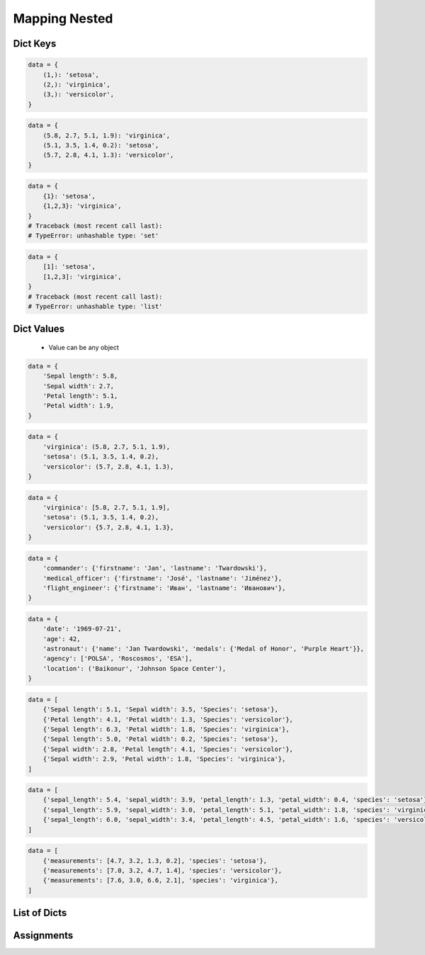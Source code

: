 **************
Mapping Nested
**************


Dict Keys
=========
.. code-block:: python

    data = {
        (1,): 'setosa',
        (2,): 'virginica',
        (3,): 'versicolor',
    }

.. code-block:: python

    data = {
        (5.8, 2.7, 5.1, 1.9): 'virginica',
        (5.1, 3.5, 1.4, 0.2): 'setosa',
        (5.7, 2.8, 4.1, 1.3): 'versicolor',
    }

.. code-block:: python

    data = {
        {1}: 'setosa',
        {1,2,3}: 'virginica',
    }
    # Traceback (most recent call last):
    # TypeError: unhashable type: 'set'

.. code-block:: python

    data = {
        [1]: 'setosa',
        [1,2,3]: 'virginica',
    }
    # Traceback (most recent call last):
    # TypeError: unhashable type: 'list'


Dict Values
===========
.. highlights::
    * Value can be any object

.. code-block:: python

    data = {
        'Sepal length': 5.8,
        'Sepal width': 2.7,
        'Petal length': 5.1,
        'Petal width': 1.9,
    }

.. code-block:: python

    data = {
        'virginica': (5.8, 2.7, 5.1, 1.9),
        'setosa': (5.1, 3.5, 1.4, 0.2),
        'versicolor': (5.7, 2.8, 4.1, 1.3),
    }

.. code-block:: python

    data = {
        'virginica': [5.8, 2.7, 5.1, 1.9],
        'setosa': (5.1, 3.5, 1.4, 0.2),
        'versicolor': {5.7, 2.8, 4.1, 1.3},
    }

.. code-block:: python

    data = {
        'commander': {'firstname': 'Jan', 'lastname': 'Twardowski'},
        'medical_officer': {'firstname': 'José', 'lastname': 'Jiménez'},
        'flight_engineer': {'firstname': 'Иван', 'lastname': 'Иванович'},
    }

.. code-block:: python

    data = {
        'date': '1969-07-21',
        'age': 42,
        'astronaut': {'name': 'Jan Twardowski', 'medals': {'Medal of Honor', 'Purple Heart'}},
        'agency': ['POLSA', 'Roscosmos', 'ESA'],
        'location': ('Baikonur', 'Johnson Space Center'),
    }

.. code-block:: python

    data = [
        {'Sepal length': 5.1, 'Sepal width': 3.5, 'Species': 'setosa'},
        {'Petal length': 4.1, 'Petal width': 1.3, 'Species': 'versicolor'},
        {'Sepal length': 6.3, 'Petal width': 1.8, 'Species': 'virginica'},
        {'Sepal length': 5.0, 'Petal width': 0.2, 'Species': 'setosa'},
        {'Sepal width': 2.8, 'Petal length': 4.1, 'Species': 'versicolor'},
        {'Sepal width': 2.9, 'Petal width': 1.8, 'Species': 'virginica'},
    ]

.. code-block:: python

    data = [
        {'sepal_length': 5.4, 'sepal_width': 3.9, 'petal_length': 1.3, 'petal_width': 0.4, 'species': 'setosa'},
        {'sepal_length': 5.9, 'sepal_width': 3.0, 'petal_length': 5.1, 'petal_width': 1.8, 'species': 'virginica'},
        {'sepal_length': 6.0, 'sepal_width': 3.4, 'petal_length': 4.5, 'petal_width': 1.6, 'species': 'versicolor'},
    ]

.. code-block:: python

    data = [
        {'measurements': [4.7, 3.2, 1.3, 0.2], 'species': 'setosa'},
        {'measurements': [7.0, 3.2, 4.7, 1.4], 'species': 'versicolor'},
        {'measurements': [7.6, 3.0, 6.6, 2.1], 'species': 'virginica'},
    ]


List of Dicts
=============
.. code-block:: python
    :caption: GetItem

    data = [
        {'measurements': [4.7, 3.2, 1.3, 0.2], 'species': 'setosa'},
        {'measurements': [7.0, 3.2, 4.7, 1.4], 'species': 'versicolor'},
        {'measurements': [7.6, 3.0, 6.6, 2.1], 'species': 'virginica'},
    ]

    data[0]
    # {'measurements': [4.7, 3.2, 1.3, 0.2], 'species': 'setosa')

    data[0]['measurements']
    # [4.7, 3.2, 1.3, 0.2]

    data[0]['measurements'][2]
    # 1.3

    data[0]['species']
    # 'setosa'

    data[0].get('kind')
    # None

    data[0].get('kind', 'n/a')
    # 'n/a'

    data[2].get('measurements')
    # [7.6, 3.0, 6.6, 2.1]

    data[2].get('measurements')[1]
    # 3.0

.. code-block:: python
    :caption: Length

    data = [
        {'measurements': [4.7, 3.2, 1.3, 0.2], 'species': 'setosa'},
        {'measurements': [7.0, 3.2, 4.7, 1.4], 'species': 'versicolor'},
        {'measurements': [7.6, 3.0, 6.6, 2.1], 'species': 'virginica'},
    ]

    len(data)
    # 3

    len(data[0])
    # 2

    len(data[1])
    # 2

    len(data[1]['species'])
    # 10

    len(data[1]['measurements'])
    # 4


Assignments
===========
.. todo:: Create assignments
